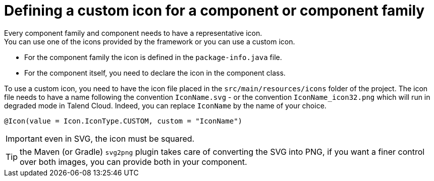 = Defining a custom icon for a component or component family
:page-partial:
:description: How to replace the default icon with a custom icon using Talend Component Kit
:keywords: component icon

Every component family and component needs to have a representative icon. +
You can use one of the icons provided by the framework or you can use a custom icon.

- For the component family the icon is defined in the `package-info.java` file.
- For the component itself, you need to declare the icon in the component class.

To use a custom icon, you need to have the icon file placed in the `src/main/resources/icons` folder of the project.
The icon file needs to have a name following the convention `IconName.svg` - or the convention `IconName_icon32.png` which will run in degraded mode in Talend Cloud.
Indeed, you can replace `IconName` by the name of your choice.

[source,java]
----
@Icon(value = Icon.IconType.CUSTOM, custom = "IconName")
----

IMPORTANT: even in SVG, the icon must be squared.

TIP: the Maven (or Gradle) `svg2png` plugin takes care of converting the SVG into PNG, if you want a finer control over both images, you can provide both in your component.


ifeval::["{backend}" == "html5"]
[role="relatedlinks"]

endif::[]

